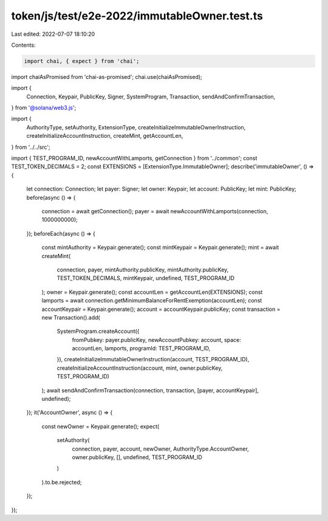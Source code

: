token/js/test/e2e-2022/immutableOwner.test.ts
=============================================

Last edited: 2022-07-07 18:10:20

Contents:

.. code-block:: ts

    import chai, { expect } from 'chai';
import chaiAsPromised from 'chai-as-promised';
chai.use(chaiAsPromised);

import {
    Connection,
    Keypair,
    PublicKey,
    Signer,
    SystemProgram,
    Transaction,
    sendAndConfirmTransaction,
} from '@solana/web3.js';

import {
    AuthorityType,
    setAuthority,
    ExtensionType,
    createInitializeImmutableOwnerInstruction,
    createInitializeAccountInstruction,
    createMint,
    getAccountLen,
} from '../../src';

import { TEST_PROGRAM_ID, newAccountWithLamports, getConnection } from '../common';
const TEST_TOKEN_DECIMALS = 2;
const EXTENSIONS = [ExtensionType.ImmutableOwner];
describe('immutableOwner', () => {
    let connection: Connection;
    let payer: Signer;
    let owner: Keypair;
    let account: PublicKey;
    let mint: PublicKey;
    before(async () => {
        connection = await getConnection();
        payer = await newAccountWithLamports(connection, 1000000000);
    });
    beforeEach(async () => {
        const mintAuthority = Keypair.generate();
        const mintKeypair = Keypair.generate();
        mint = await createMint(
            connection,
            payer,
            mintAuthority.publicKey,
            mintAuthority.publicKey,
            TEST_TOKEN_DECIMALS,
            mintKeypair,
            undefined,
            TEST_PROGRAM_ID
        );
        owner = Keypair.generate();
        const accountLen = getAccountLen(EXTENSIONS);
        const lamports = await connection.getMinimumBalanceForRentExemption(accountLen);
        const accountKeypair = Keypair.generate();
        account = accountKeypair.publicKey;
        const transaction = new Transaction().add(
            SystemProgram.createAccount({
                fromPubkey: payer.publicKey,
                newAccountPubkey: account,
                space: accountLen,
                lamports,
                programId: TEST_PROGRAM_ID,
            }),
            createInitializeImmutableOwnerInstruction(account, TEST_PROGRAM_ID),
            createInitializeAccountInstruction(account, mint, owner.publicKey, TEST_PROGRAM_ID)
        );
        await sendAndConfirmTransaction(connection, transaction, [payer, accountKeypair], undefined);
    });
    it('AccountOwner', async () => {
        const newOwner = Keypair.generate();
        expect(
            setAuthority(
                connection,
                payer,
                account,
                newOwner,
                AuthorityType.AccountOwner,
                owner.publicKey,
                [],
                undefined,
                TEST_PROGRAM_ID
            )
        ).to.be.rejected;
    });
});


